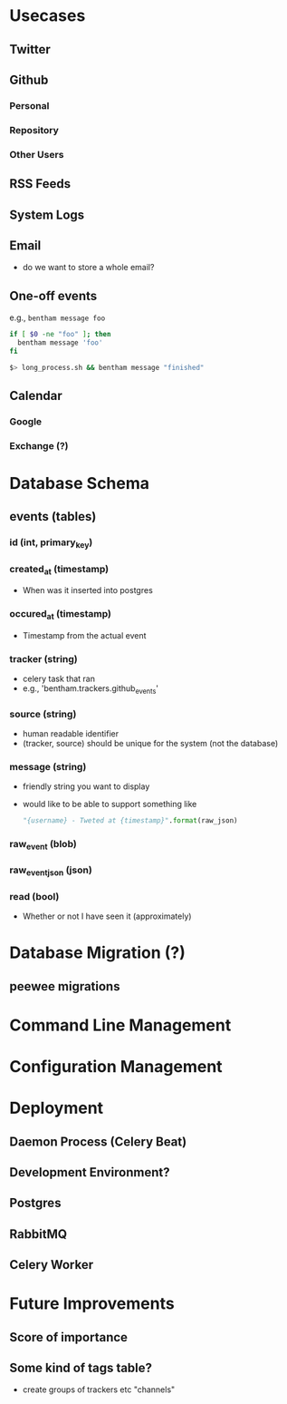 * Usecases
** Twitter
** Github
*** Personal
*** Repository
*** Other Users
** RSS Feeds
** System Logs
** Email
+ do we want to store a whole email?

** One-off events
e.g., =bentham message foo=

#+BEGIN_SRC sh
if [ $0 -ne "foo" ]; then
  bentham message 'foo'
fi
#+END_SRC

#+BEGIN_SRC sh
$> long_process.sh && bentham message "finished"
#+END_SRC




** Calendar
*** Google
*** Exchange (?)


* Database Schema
** events (tables)
*** id (int, primary_key)
*** created_at (timestamp)
+ When was it inserted into postgres
*** occured_at (timestamp)
+ Timestamp from the actual event
*** tracker (string)
+ celery task that ran
+ e.g., 'bentham.trackers.github_events'
*** source (string)
+ human readable identifier
+ (tracker, source) should be unique for the system (not the database)
*** message (string)
+ friendly string you want to display
+ would like to be able to support something like
  #+BEGIN_SRC python
  "{username} - Tweted at {timestamp}".format(raw_json)
  #+END_SRC

*** raw_event (blob)
*** raw_event_json (json)
*** read (bool)
+ Whether or not I have seen it (approximately) 




* Database Migration (?)
** peewee migrations


* Command Line Management

* Configuration Management

* Deployment
** Daemon Process (Celery Beat)
** Development Environment?
** Postgres
** RabbitMQ
** Celery Worker


* Future Improvements
** Score of importance
** Some kind of tags table?
+ create groups of trackers etc "channels"


